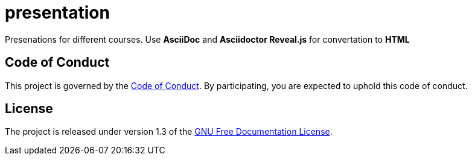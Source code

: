 = presentation

Presenations for different courses. Use *AsciiDoc* and *Asciidoctor Reveal.js* for convertation to *HTML*

== Code of Conduct
This project is governed by the link:.github/CODE_OF_CONDUCT.md[Code of Conduct].
By participating, you are expected to uphold this code of conduct.

== License

The project is released under version 1.3 of the https://www.gnu.org/licenses/fdl-1.3.ru.html[GNU Free Documentation License].
